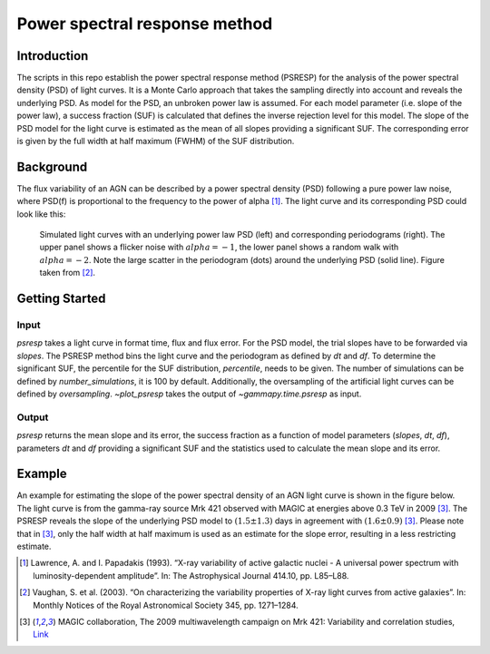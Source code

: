 *****************************
Power spectral response method
*****************************

Introduction
============
The scripts in this repo establish the power spectral response method (PSRESP) for the analysis of the power spectral density (PSD) of light curves.
It is a Monte Carlo approach that takes the sampling directly into account and reveals the underlying PSD.
As model for the PSD, an unbroken power law is assumed.
For each model parameter (i.e. slope of the power law), a success fraction (SUF) is calculated that defines the inverse rejection level for this model.
The slope of the PSD model for the light curve is estimated as the mean of all slopes providing a significant SUF.
The corresponding error is given by the full width at half maximum (FWHM) of the SUF distribution.

Background
==========
The flux variability of an AGN can be described by a power spectral density (PSD) following a pure power law noise, where PSD(f) is proportional to the frequency to the power of alpha [1]_. The light curve and its corresponding PSD could look like this:

.. figure:: stoch_powerlaw.png
   :width: 100 %
   
   Simulated light curves with an underlying power law PSD (left) and corresponding periodograms (right). The upper panel shows a flicker noise with :math:`alpha = −1`, the lower panel shows a random walk with :math:`alpha = −2`. Note the large scatter in the periodogram (dots) around the underlying PSD (solid line). Figure taken from [2]_.


Getting Started
===============
Input
-----
`psresp` takes a light curve in format time, flux and flux error.
For the PSD model, the trial slopes have to be forwarded via `slopes`.
The PSRESP method bins the light curve and the periodogram as defined by `dt` and `df`.
To determine the significant SUF, the percentile for the SUF distribution, `percentile`, needs to be given.
The number of simulations can be defined by `number_simulations`, it is 100 by default.
Additionally, the oversampling of the artificial light curves can be defined by `oversampling`.
`~plot_psresp` takes the output of `~gammapy.time.psresp` as input.

Output
------
`psresp` returns the mean slope and its error,
the success fraction as a function of model parameters (`slopes`, `dt`, `df`),
parameters `dt` and `df` providing a significant SUF
and the statistics used to calculate the mean slope and its error.

Example
=======
An example for estimating the slope of the power spectral density of an AGN light curve is shown in the figure below.
The light curve is from the gamma-ray source Mrk 421 observed with MAGIC at energies above 0.3 TeV in 2009 [3]_.
The PSRESP reveals the slope of the underlying PSD model to :math:`(1.5 \pm 1.3)` days
in agreement with :math:`(1.6 \pm 0.9)` [3]_.
Please note that in [3]_, only the half width at half maximum is used as an estimate for the slope error,
resulting in a less restricting estimate.

.. image:: example_PSRESP.png
   :width: 100 %

.. [1] Lawrence, A. and I. Papadakis (1993). “X-ray variability of active galactic nuclei - A universal power spectrum with luminosity-dependent amplitude”. In: The Astrophysical Journal 414.10, pp. L85–L88.
.. [2] Vaughan, S. et al. (2003). “On characterizing the variability properties of X-ray light curves from active galaxies”. In: Monthly Notices of the Royal Astronomical Society 345, pp. 1271–1284.
.. [3] MAGIC collaboration, The 2009 multiwavelength campaign on Mrk 421: Variability and correlation studies,
   `Link <https://arxiv.org/pdf/1502.02650.pdf>`_
